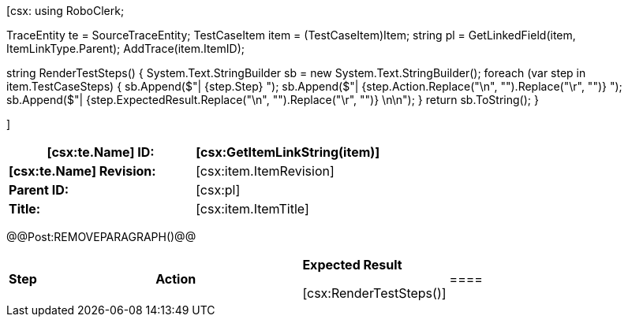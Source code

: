 ﻿[csx:
// this first scripting block can be used to set up any prerequisites
// pre-calculate fields for later use etc.
// These tables are pretty complex and since the intended end document is
// Microsoft Word we have to insert the REMOVEPARAGRAPH tags. These are 
// removed in post processing and Word then merges the two tables into one. 
using RoboClerk;

TraceEntity te = SourceTraceEntity;
TestCaseItem item = (TestCaseItem)Item;
string pl = GetLinkedField(item, ItemLinkType.Parent);
AddTrace(item.ItemID);

string RenderTestSteps()
{
    System.Text.StringBuilder sb = new System.Text.StringBuilder();
    foreach (var step in item.TestCaseSteps)
    {	                
        sb.Append($"| {step.Step} ");
        sb.Append($"| {step.Action.Replace("\n", "").Replace("\r", "")} ");
        sb.Append($"| {step.ExpectedResult.Replace("\n", "").Replace("\r", "")} \n\n");
    }
    return sb.ToString();
}

]
|====
| *[csx:te.Name] ID:* | [csx:GetItemLinkString(item)]

| *[csx:te.Name] Revision:* | [csx:item.ItemRevision]

| *Parent ID:* | [csx:pl]

| *Title:* | [csx:item.ItemTitle]
|====

@@Post:REMOVEPARAGRAPH()@@

|====

| *Step* | *Action* | *Expected Result* 

[csx:RenderTestSteps()]|====
